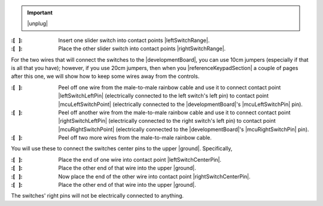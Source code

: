 ..  IMPORTANT:: |unplug|


:\:[   ]: Insert one slider switch into contact points |leftSwitchRange|.

:\:[   ]: Place the other slider switch into contact points |rightSwitchRange|.

For the two wires that will connect the switches to the |developmentBoard|, you can use 10cm jumpers (especially if that is all that you have);
however, if you use 20cm jumpers, then when you |referenceKeypadSection| a couple of pages after this one, we will show how to keep some wires away from the controls.

:\:[   ]: Peel off one wire from the male-to-male rainbow cable and use it to connect contact point |leftSwitchLeftPin| (electrically connected to the left switch's left pin)
    to contact point |mcuLeftSwitchPoint| (electrically connected to the |developmentBoard|'s |mcuLeftSwitchPin| pin).

:\:[   ]: Peel off another wire from the male-to-male rainbow cable and use it to connect contact point |rightSwitchLeftPin| (electrically connected to the right switch's left pin)
    to contact point |mcuRightSwitchPoint| (electrically connected to the |developmentBoard|'s |mcuRightSwitchPin| pin).

:\:[   ]: Peel off two more wires from the male-to-male rainbow cable.

You will use these to connect the switches center pins to the upper |ground|.
Specifically,

:\:[   ]: Place the end of one wire into contact point |leftSwitchCenterPin|.

:\:[   ]: Place the other end of that wire into the upper |ground|.

:\:[   ]: Now place the end of the other wire into contact point |rightSwitchCenterPin|.

:\:[   ]: Place the other end of that wire into the upper |ground|.

The switches' right pins will not be electrically connected to anything.
